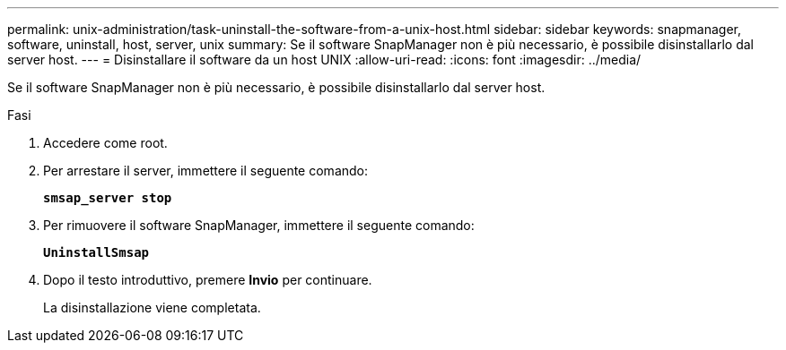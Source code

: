 ---
permalink: unix-administration/task-uninstall-the-software-from-a-unix-host.html 
sidebar: sidebar 
keywords: snapmanager, software, uninstall, host, server, unix 
summary: Se il software SnapManager non è più necessario, è possibile disinstallarlo dal server host. 
---
= Disinstallare il software da un host UNIX
:allow-uri-read: 
:icons: font
:imagesdir: ../media/


[role="lead"]
Se il software SnapManager non è più necessario, è possibile disinstallarlo dal server host.

.Fasi
. Accedere come root.
. Per arrestare il server, immettere il seguente comando:
+
`*smsap_server stop*`

. Per rimuovere il software SnapManager, immettere il seguente comando:
+
`*UninstallSmsap*`

. Dopo il testo introduttivo, premere *Invio* per continuare.
+
La disinstallazione viene completata.


